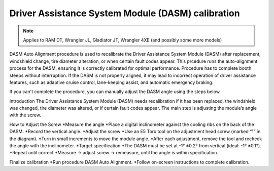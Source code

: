 ﻿Driver Assistance System Module (DASM) calibration
==================================================

.. note:: Applies to RAM DT, Wrangler JL, Gladiator JT, Wrangler 4XE (and possibly some more models)

DASM Auto Alignment procedure is used to recalibrate the Driver Assistance System Module (DASM) after replacement, windshield change, tire diameter alteration, or when certain fault codes appear.
This prcedure runs the auto-alignment process for the DASM, ensuring it is correctly calibrated for optimal performance.
Procedure has to complete booth steeps without interruption.
If the DASM is not properly aligned, it may lead to incorrect operation of driver assistance features, such as adaptive cruise control, lane-keeping assist, and automatic emergency braking.

If you can't complete the procedure, you can manually adjust the DASM angle using the steps below.

Introduction
The Driver Assistance System Module (DASM) needs recalibration if it has been replaced, the windshield was changed, tire diameter was altered, or if certain fault codes appear. The main step is adjusting the module’s angle with the screw.

How to Adjust the Screw
*Measure the angle
*Place a digital inclinometer against the cooling ribs on the back of the DASM.
*Record the vertical angle.
*Adjust the screw
*Use an E5 Torx tool on the adjustment head screw (marked “1” in the diagram).
*Turn in small increments to move the module angle.
*After each adjustment, remove the tool and recheck the angle with the inclinometer.
*Target specification
*The DASM must be set at -1° ±0.2° from vertical (ideal: -1° ±0.1°).
*Repeat until correct
*Measure → adjust screw → remeasure, until the angle is within specification.


Finalize calibration
*Run procedure DASM Auto Alignment.
*Follow on-screen instructions to complete calibration.